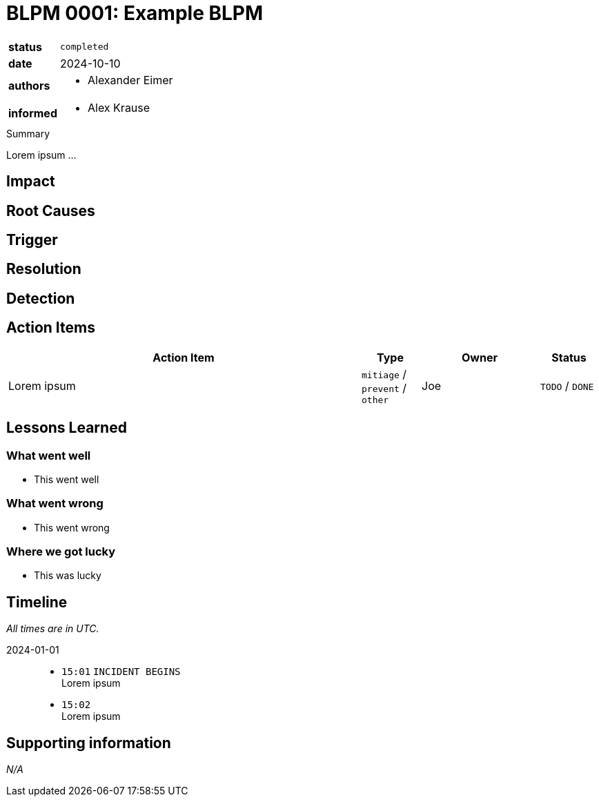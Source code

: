 = BLPM 0001: Example BLPM

[cols="1,3"]
|===
|*status*
// `pending` / `prepared` / `completed`
| `completed`

|*date*
// YYYY-MM-DD when the BLPM was last updated
| 2024-10-10

|*authors*
a|
// list everyone involved in the BLPM
* Alexander Eimer

|*informed*
a|
// list everyone who is kept up-to-date on progress; and with whom there is a one-way communication
* Alex Krause
|===

////
+++ HELP +++
If you are unsure what to write, checkout this example postmortem:
https://sre.google/sre-book/example-postmortem/
////

.Summary
****
////
Add a short management summary here.
Not longer than 3 sentences.
Usually done at the end or after the BLPM meeting.
////
Lorem ipsum ...
****

== Impact

// Describe how the affected service and its dependants were impacted.

== Root Causes

////
Describe what the root cause was.
Is usually helps to adapt the 5-why-method for this.
////

== Trigger

// Describe the immediate problem which caused the problem to occur.

== Resolution

// Describe the solution to mitigate the problem.

== Detection

// Describe how the problem was found (by alerts, metrics etc.).

== Action Items

////
> Plan the Work and Work the Plan
As in Google SRE book described action items are defined in the BLPM.
They aim to take action on identified bugs/issues to avoid this problem to appear again.
////

[cols="6,1,2,1"]
|===
|Action Item |Type |Owner |Status

|Lorem ipsum
|`mitiage` / `prevent` / `other`
|Joe
|`TODO` / `DONE`
|===


== Lessons Learned

=== What went well

* This went well

=== What went wrong

* This went wrong

=== Where we got lucky

* This was lucky

== Timeline

////
List here all remarkable events regarding the problem.
On specific time entries add the labels:
- OUTAGE BEGINS
- INCIDENT BEGINS
- OUTAGE MITIGATED
- OUTAGE ENDS
- INCIDENT ENDS

Make sure KEEP THE STYLE in the list.
////

_All times are in UTC._

2024-01-01::

* `15:01` `INCIDENT BEGINS` +
Lorem ipsum

* `15:02` +
Lorem ipsum

== Supporting information

// Add any further (important) info here.

_N/A_
// * item 1
